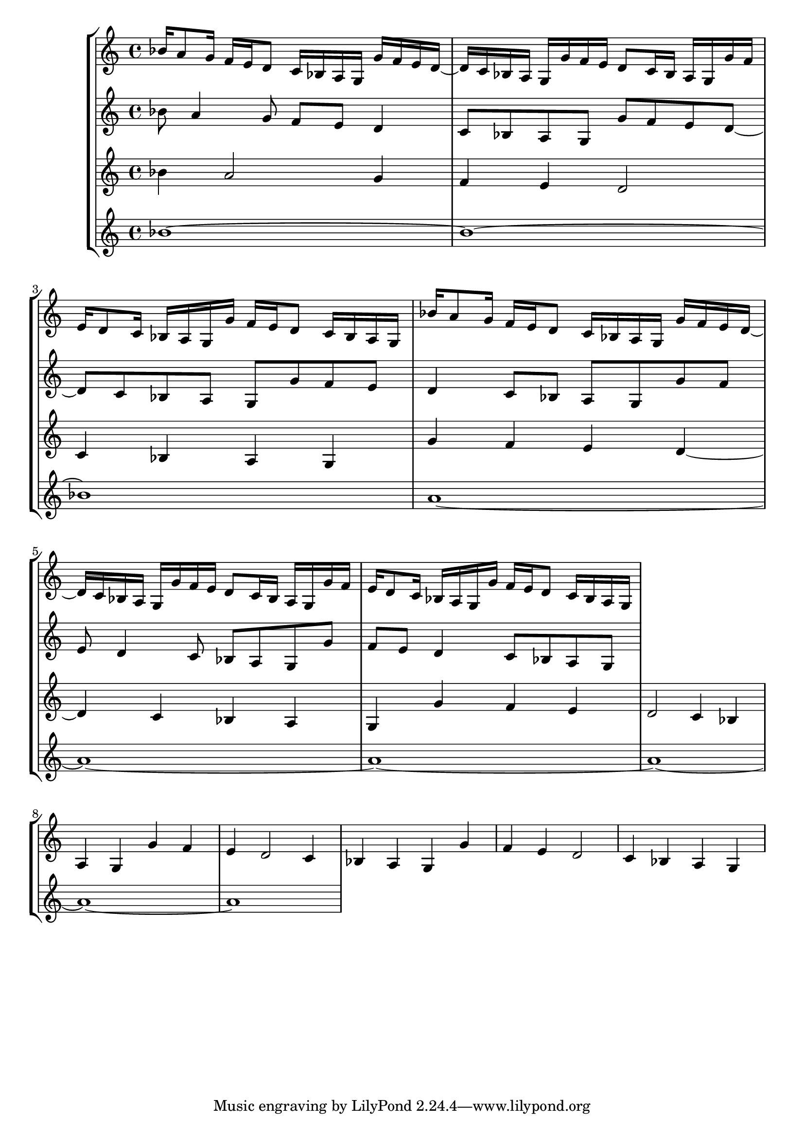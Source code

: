 \version "2.22.0"
\language "english"

\score {
  \new StaffGroup <<
  \new Staff <<
    \accidentalStyle modern-cautionary 
    \time 4/4
    \clef "treble"
    \new Voice {
      bf'16 a'8 g'16 f' e' d'8 c'16 bf a g g'16 f' e' d' ~ |
      d' c' bf a g g' f' e' d'8 c'16 bf a g g'16 f' | 
      e' d'8 c'16 bf a g g'16 f' e' d'8 c'16 bf a g |
      bf'16 a'8 g'16 f' e' d'8 c'16 bf a g g'16 f' e' d' ~ |
      d' c' bf a g g' f' e' d'8 c'16 bf a g g'16 f' | 
      e' d'8 c'16 bf a g g'16 f' e' d'8 c'16 bf a g
    }
    >>
    \new Staff <<
      \accidentalStyle modern-cautionary 
      \time 4/4
      \clef "treble"
      \new Voice {
      bf'8 a'4 g'8 f' e' d'4 c'8 bf a g g'8 f' e' d' ~ |
      d' c' bf a g g' f' e' d'4 c'8 bf a g g'8 f' | 
      e' d'4 c'8 bf a g g'8 f' e' d'4 c'8 bf a g |
      
    }
    >>
      \new Staff <<
      \accidentalStyle modern-cautionary 
      \time 4/4
      \clef "treble"
      \new Voice {
      bf'4 a'2 g'4 f' e' d'2 c'4 bf a g g'4 f' e' d' ~ |
      d' c' bf a g g' f' e' d'2 c'4 bf a g g'4 f' | 
      e' d'2 c'4 bf a g g'4 f' e' d'2 c'4 bf a g
    }
    >>
         \new Staff <<
      \accidentalStyle modern-cautionary 
      \time 4/4
      \clef "treble"
      \new Voice {
      bf'1 ~ bf' ~ bf' 
      a'1 ~ a'1 ~ a'1 ~
      a'1 ~ a'1 ~ a'1
    }
    >>
  >> %% staffgroup
}